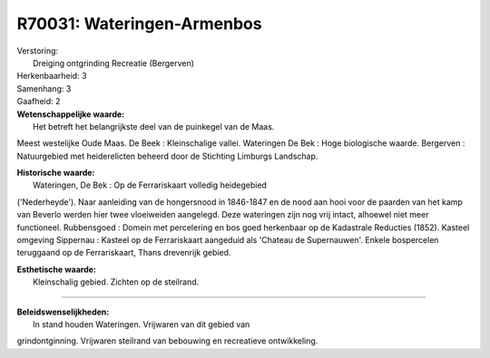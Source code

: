 R70031: Wateringen-Armenbos
===========================

| Verstoring:
|  Dreiging ontgrinding Recreatie (Bergerven)

| Herkenbaarheid: 3

| Samenhang: 3

| Gaafheid: 2

| **Wetenschappelijke waarde:**
|  Het betreft het belangrijkste deel van de puinkegel van de Maas.
Meest westelijke Oude Maas. De Beek : Kleinschalige vallei. Wateringen
De Bek : Hoge biologische waarde. Bergerven : Natuurgebied met
heiderelicten beheerd door de Stichting Limburgs Landschap.

| **Historische waarde:**
|  Wateringen, De Bek : Op de Ferrariskaart volledig heidegebied
('Nederheyde'). Naar aanleiding van de hongersnood in 1846-1847 en de
nood aan hooi voor de paarden van het kamp van Beverlo werden hier twee
vloeiweiden aangelegd. Deze wateringen zijn nog vrij intact, alhoewel
niet meer functioneel. Rubbensgoed : Domein met percelering en bos goed
herkenbaar op de Kadastrale Reducties (1852). Kasteel omgeving Sippernau
: Kasteel op de Ferrariskaart aangeduid als 'Chateau de Supernauwen'.
Enkele bospercelen teruggaand op de Ferrariskaart, Thans drevenrijk
gebied.

| **Esthetische waarde:**
|  Kleinschalig gebied. Zichten op de steilrand.

--------------

| **Beleidswenselijkheden:**
|  In stand houden Wateringen. Vrijwaren van dit gebied van
grindontginning. Vrijwaren steilrand van bebouwing en recreatieve
ontwikkeling.
